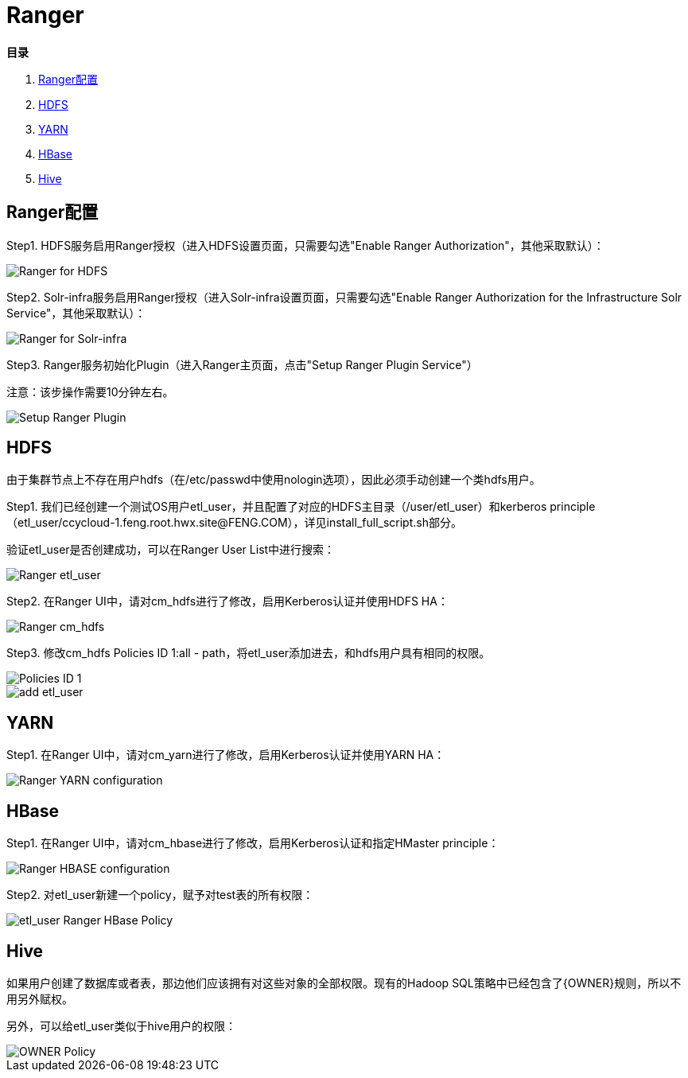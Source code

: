 = Ranger

**目录**

. <<Ranger配置>> +
. <<HDFS>> +
. <<YARN>> +
. <<HBase>> +
. <<Hive>>

== Ranger配置

Step1.  HDFS服务启用Ranger授权（进入HDFS设置页面，只需要勾选"Enable Ranger Authorization"，其他采取默认）：

image::pictures/Ranger003.jpg[Ranger for HDFS]


Step2.  Solr-infra服务启用Ranger授权（进入Solr-infra设置页面，只需要勾选"Enable Ranger Authorization for the Infrastructure Solr Service"，其他采取默认）：

image::pictures/Ranger004.jpg[Ranger for Solr-infra]


Step3.  Ranger服务初始化Plugin（进入Ranger主页面，点击"Setup Ranger Plugin Service"）

注意：该步操作需要10分钟左右。

image::pictures/Ranger006.jpg[Setup Ranger Plugin]


== HDFS

由于集群节点上不存在用户hdfs（在/etc/passwd中使用nologin选项），因此必须手动创建一个类hdfs用户。

Step1.  我们已经创建一个测试OS用户etl_user，并且配置了对应的HDFS主目录（/user/etl_user）和kerberos principle（etl_user/ccycloud-1.feng.root.hwx.site@FENG.COM），详见install_full_script.sh部分。

验证etl_user是否创建成功，可以在Ranger User List中进行搜索：

image::pictures/Ranger001.jpg[Ranger etl_user]


Step2.  在Ranger UI中，请对cm_hdfs进行了修改，启用Kerberos认证并使用HDFS HA：

image::pictures/Ranger005.jpg[Ranger cm_hdfs]


Step3.  修改cm_hdfs Policies ID 1:all - path，将etl_user添加进去，和hdfs用户具有相同的权限。

image::pictures/Ranger007.jpg[Policies ID 1]

image::pictures/Ranger008.jpg[add etl_user]


== YARN

Step1.  在Ranger UI中，请对cm_yarn进行了修改，启用Kerberos认证并使用YARN HA：

image::pictures/Ranger002.jpg[Ranger YARN configuration]


== HBase

Step1.  在Ranger UI中，请对cm_hbase进行了修改，启用Kerberos认证和指定HMaster principle：

image::pictures/Ranger009.jpg[Ranger HBASE configuration]

Step2.  对etl_user新建一个policy，赋予对test表的所有权限：

image::pictures/Ranger010.jpg[etl_user Ranger HBase Policy]

== Hive

如果用户创建了数据库或者表，那边他们应该拥有对这些对象的全部权限。现有的Hadoop SQL策略中已经包含了{OWNER}规则，所以不用另外赋权。

另外，可以给etl_user类似于hive用户的权限：

image::pictures/Ranger011.jpg[OWNER Policy]
